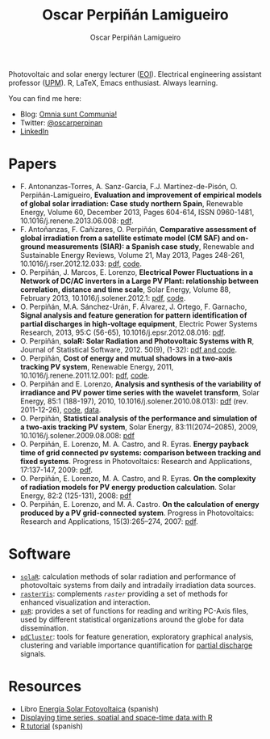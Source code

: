 #+DESCRIPTION: My Webpage
#+TITLE: Oscar Perpiñán Lamigueiro
#+AUTHOR: Oscar Perpiñán Lamigueiro
#+OPTIONS:   num:nil toc:nil ^:nil
#+BIND: org-export-html-postamble nil
#+STYLE:    <link rel="stylesheet" type="text/css" href="styles.css" />
#+STYLE: <META NAME="viewport" CONTENT="width=device-width, initial-scale=1">

#+BEGIN_header
Photovoltaic and solar energy lecturer ([[http://www.eoi.es][EOI]]). 
Electrical engineering assistant professor ([[http://www.euiti.upm.es][UPM]]). 
R, LaTeX, Emacs enthusiast. 
Always learning.

You can find me here:

- Blog: [[http://www.procomun.wordpress.com][Omnia sunt Communia!]]
- Twitter: [[https://twitter.com/oscarperpinan][@oscarperpinan]]
- [[http://www.linkedin.com/in/oscarperpinan][LinkedIn]]
#+END_header

* Papers

- F. Antonanzas-Torres, A. Sanz-Garcia, F.J. Martínez-de-Pisón, O. Perpiñán-Lamigueiro, *Evaluation and improvement of empirical models of global solar irradiation: Case study northern Spain*, Renewable Energy, Volume 60, December 2013, Pages 604-614, ISSN 0960-1481, 10.1016/j.renene.2013.06.008: [[https://www.researchgate.net/publication/249012824_Evaluation_and_improvement_of_empirical_models_of_global_solar_irradiation_Case_study_northern_Spain][pdf]].
- F. Antoñanzas, F. Cañizares, O. Perpiñán, *Comparative assessment of global irradiation from a satellite estimate model (CM SAF) and on-ground measurements (SIAR): a Spanish case study*, Renewable and Sustainable Energy Reviews, Volume 21, May 2013, Pages 248-261, 10.1016/j.rser.2012.12.033: [[https://www.researchgate.net/publication/249012822_Comparative_assessment_of_global_irradiation_from_a_satellite_estimate_model_%2528CM_SAF%2529_and_on-ground_measurements_%2528SIAR%2529_A_Spanish_case_study][pdf]], [[https://github.com/oscarperpinan/CMSAF-SIAR][code]].
- O. Perpiñán, J. Marcos, E. Lorenzo, *Electrical Power Fluctuations in a Network of DC/AC inverters in a Large PV Plant: relationship between correlation, distance and time scale*, Solar Energy, Volume 88, February 2013, 10.1016/j.solener.2012.1: [[https://www.researchgate.net/publication/249012733_Electrical_power_fluctuations_in_a_network_of_DCAC_inverters_in_a_large_PV_plant_Relationship_between_correlation_distance_and_time_scale][pdf]], [[https://github.com/oscarperpinan/wavCorPV][code]].
- O. Perpiñán, M.A. Sánchez-Urán, F. Álvarez, J. Ortego, F. Garnacho, *Signal analysis and feature generation for pattern identification of partial discharges in high-voltage equipment*, Electric Power Systems Research, 2013, 95:C (56-65), 10.1016/j.epsr.2012.08.016: [[https://www.researchgate.net/publication/249012656_Signal_analysis_and_feature_generation_for_pattern_identification_of_partial_discharges_in_high-voltage_equipment][pdf]].
- O. Perpiñán, *solaR: Solar Radiation and Photovoltaic Systems with R*, Journal of Statistical Software, 2012. 50(9), (1-32): [[http://www.jstatsoft.org/v50/i09/][pdf and code]].
- O. Perpiñán, *Cost of energy and mutual shadows in a two-axis tracking PV system*, Renewable Energy, 2011, 10.1016/j.renene.2011.12.001: [[https://www.researchgate.net/publication/249012580_Cost_of_energy_and_mutual_shadows_in_a_two-axis_tracking_PV_system][pdf]], [[https://github.com/oscarperpinan/costOptimization][code]].
- O. Perpiñán and E. Lorenzo, *Analysis and synthesis of the variability of irradiance and PV power time series with the wavelet transform*, Solar Energy, 85:1 (188-197), 2010, 10.1016/j.solener.2010.08.013): [[https://www.researchgate.net/publication/47900892_Analysis_and_synthesis_of_the_variability_of_irradiance_and_PV_power_time_series_with_the_wavelet_transform][pdf]] (rev. 2011-12-26), [[https://github.com/oscarperpinan/irradWavelet][code]], [[http://www.box.net/shared/eoumayg1em8g61c5urjy][data]].
- O. Perpiñán, *Statistical analysis of the performance and simulation of a two-axis tracking PV system*, Solar Energy, 83:11(2074–2085), 2009, 10.1016/j.solener.2009.08.008: [[http://www.researchgate.net/publication/27623818_Statistical_analysis_of_the_performance_and_simulation_of_a_two-axis_tracking_PV_system][pdf]]
- O. Perpiñán, E. Lorenzo, M. A. Castro, and  R. Eyras. *Energy payback time of grid connected pv systems: comparison between tracking and fixed systems*. Progress in Photovoltaics: Research and Applications, 17:137-147, 2009: [[https://www.researchgate.net/publication/210146108_Energy_payback_time_of_grid_connected_pv_systems_comparison_between_tracking_and_fixed_systems][pdf]].
- O. Perpiñán, E. Lorenzo, M. A. Castro, and  R. Eyras. *On the complexity of radiation models for PV energy production calculation*. Solar Energy, 82:2 (125-131), 2008: [[http://www.researchgate.net/publication/210146070_On_the_complexity_of_radiation_models_for_PV_energy_production_calculation][pdf]]
- O. Perpiñán, E. Lorenzo, and  M. A. Castro. *On the calculation of energy produced by a PV grid-connected system*. Progress in Photovoltaics: Research and Applications, 15(3):265–274, 2007: [[http://www.researchgate.net/publication/210146201_On_the_calculation_of_energy_produced_by_a_PV_grid-connected_system][pdf]].

* Software

- [[http://github.com/oscarperpinan/solar][=solaR=]]: calculation methods of solar radiation and performance of photovoltaic systems from daily and intradaily irradiation data sources.
- [[http://github.com/oscarperpinan/rastervis][=rasterVis=]]: complements [[cran.r-project/web/packages/raster][=raster=]] providing a set of methods for enhanced visualization and interaction.
- [[http://cran.r-project.org/web/packages/pxR][=pxR=]]: provides a set of functions for reading and writing PC-Axis files, used by different statistical organizations around the globe for data dissemination.
- [[http://github.com/oscarperpinan/pdcluster][=pdCluster=]]: tools for feature generation, exploratory graphical analysis, clustering and variable importance quantification for [[http://en.wikipedia.org/wiki/Partial_discharge][partial discharge]] signals.

* Resources
- Libro [[http://procomun.wordpress.com/documentos/libroesf/][Energía Solar Fotovoltaica]] (spanish)
- [[http://oscarperpinan.github.io/spacetime-vis][Displaying time series, spatial and space-time data with R]]
- [[http://oscarperpinan.github.io/intro][R tutorial]] (spanish)

#+BEGIN_HTML
 </section>
#+END_HTML

#+BEGIN_HTML
</div>
#+END_HTML
